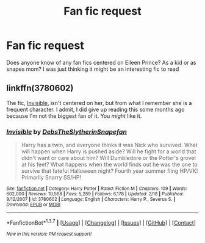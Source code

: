 #+TITLE: Fan fic request

* Fan fic request
:PROPERTIES:
:Score: 6
:DateUnix: 1457412373.0
:DateShort: 2016-Mar-08
:FlairText: Request
:END:
Does anyone know of any fan fics centered on Eileen Prince? As a kid or as snapes mom? I was just thinking it might be an interesting fic to read


** linkffn(3780602)

The fic, [[https://www.fanfiction.net/s/3780602/1/Invisible][Invisible]], isn't centered on her, but from what I remember she is a frequent character. I admit, I did give up reading this some months ago because I'm not the biggest fan of it. You /might/ like it.
:PROPERTIES:
:Author: ThisIsForYouSir
:Score: 2
:DateUnix: 1457439422.0
:DateShort: 2016-Mar-08
:END:

*** [[http://www.fanfiction.net/s/3780602/1/][*/Invisible/*]] by [[https://www.fanfiction.net/u/1304480/DebsTheSlytherinSnapefan][/DebsTheSlytherinSnapefan/]]

#+begin_quote
  Harry has a twin, and everyone thinks it was Nick who survived. What will happen when Harry is pushed aside? Will he fight for a world that didn't want or care about him? Will Dumbledore or the Potter's grovel at his feet? What happens when the world finds out he was the one to survive that fateful Halloween night? Fourth year summer fling HP/VK! Primarily Snarry SS/HP!
#+end_quote

^{/Site/: [[http://www.fanfiction.net/][fanfiction.net]] *|* /Category/: Harry Potter *|* /Rated/: Fiction M *|* /Chapters/: 109 *|* /Words/: 602,000 *|* /Reviews/: 10,568 *|* /Favs/: 5,289 *|* /Follows/: 6,178 *|* /Updated/: 2/18 *|* /Published/: 9/12/2007 *|* /id/: 3780602 *|* /Language/: English *|* /Characters/: Harry P., Severus S. *|* /Download/: [[http://www.p0ody-files.com/ff_to_ebook/ffn-bot/index.php?id=3780602&source=ff&filetype=epub][EPUB]] or [[http://www.p0ody-files.com/ff_to_ebook/ffn-bot/index.php?id=3780602&source=ff&filetype=mobi][MOBI]]}

--------------

*FanfictionBot*^{1.3.7} *|* [[[https://github.com/tusing/reddit-ffn-bot/wiki/Usage][Usage]]] | [[[https://github.com/tusing/reddit-ffn-bot/wiki/Changelog][Changelog]]] | [[[https://github.com/tusing/reddit-ffn-bot/issues/][Issues]]] | [[[https://github.com/tusing/reddit-ffn-bot/][GitHub]]] | [[[https://www.reddit.com/message/compose?to=%2Fu%2Ftusing][Contact]]]

^{/New in this version: PM request support!/}
:PROPERTIES:
:Author: FanfictionBot
:Score: 1
:DateUnix: 1457439548.0
:DateShort: 2016-Mar-08
:END:
